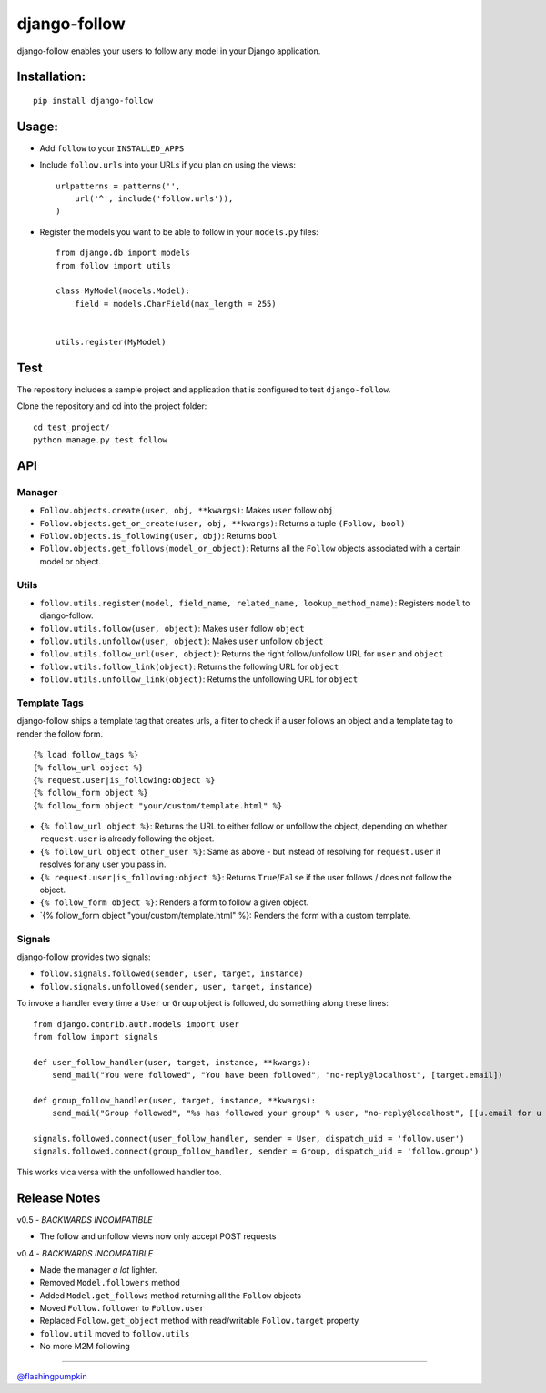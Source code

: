 django-follow
=============

django-follow enables your users to follow any model in your Django
application.

Installation:
-------------

::

    pip install django-follow

Usage:
------


-  Add ``follow`` to your ``INSTALLED_APPS``
-  Include ``follow.urls`` into your URLs if you plan on using the
   views:

   ::

       urlpatterns = patterns('',
           url('^', include('follow.urls')),
       )

-  Register the models you want to be able to follow in your
   ``models.py`` files:

   ::

       from django.db import models
       from follow import utils
       
       class MyModel(models.Model):
           field = models.CharField(max_length = 255)
       
       
       utils.register(MyModel)


Test
----

The repository includes a sample project and application that is
configured to test ``django-follow``.

Clone the repository and cd into the project folder:

::

    cd test_project/
    python manage.py test follow

API
---

Manager
~~~~~~~


-  ``Follow.objects.create(user, obj, **kwargs)``:
   Makes ``user`` follow ``obj``

-  ``Follow.objects.get_or_create(user, obj, **kwargs)``:
   Returns a tuple ``(Follow, bool)``

-  ``Follow.objects.is_following(user, obj)``:
   Returns ``bool``

-  ``Follow.objects.get_follows(model_or_object)``:
   Returns all the ``Follow`` objects associated with a certain model
   or object.


Utils
~~~~~


-  ``follow.utils.register(model, field_name, related_name, lookup_method_name)``:
   Registers ``model`` to django-follow.

-  ``follow.utils.follow(user, object)``:
   Makes ``user`` follow ``object``

-  ``follow.utils.unfollow(user, object)``:
   Makes ``user`` unfollow ``object``

-  ``follow.utils.follow_url(user, object)``:
   Returns the right follow/unfollow URL for ``user`` and ``object``

-  ``follow.utils.follow_link(object)``:
   Returns the following URL for ``object``

-  ``follow.utils.unfollow_link(object)``:
   Returns the unfollowing URL for ``object``


Template Tags
~~~~~~~~~~~~~

django-follow ships a template tag that creates urls, a filter to
check if a user follows an object and a template tag to render the
follow form.

::

    {% load follow_tags %}
    {% follow_url object %}
    {% request.user|is_following:object %}
    {% follow_form object %}
    {% follow_form object "your/custom/template.html" %}


-  ``{% follow_url object %}``:
   Returns the URL to either follow or unfollow the object, depending
   on whether ``request.user`` is already following the object.

-  ``{% follow_url object other_user %}``:
   Same as above - but instead of resolving for ``request.user`` it
   resolves for any user you pass in.

-  ``{% request.user|is_following:object %}``:
   Returns ``True``/``False`` if the user follows / does not follow
   the object.

-  ``{% follow_form object %}``:
   Renders a form to follow a given object.

-  \`{% follow\_form object "your/custom/template.html" %}:
   Renders the form with a custom template.


Signals
~~~~~~~

django-follow provides two signals:


-  ``follow.signals.followed(sender, user, target, instance)``
-  ``follow.signals.unfollowed(sender, user, target, instance)``

To invoke a handler every time a ``User`` or ``Group`` object is
followed, do something along these lines:

::

    from django.contrib.auth.models import User
    from follow import signals
    
    def user_follow_handler(user, target, instance, **kwargs):
        send_mail("You were followed", "You have been followed", "no-reply@localhost", [target.email])
    
    def group_follow_handler(user, target, instance, **kwargs):
        send_mail("Group followed", "%s has followed your group" % user, "no-reply@localhost", [[u.email for u in target.user_set.all()]])
    
    signals.followed.connect(user_follow_handler, sender = User, dispatch_uid = 'follow.user')
    signals.followed.connect(group_follow_handler, sender = Group, dispatch_uid = 'follow.group')

This works vica versa with the unfollowed handler too.

Release Notes
-------------

v0.5 - *BACKWARDS INCOMPATIBLE*


-  The follow and unfollow views now only accept POST requests

v0.4 - *BACKWARDS INCOMPATIBLE*


-  Made the manager *a lot* lighter.
-  Removed ``Model.followers`` method
-  Added ``Model.get_follows`` method returning all the ``Follow``
   objects
-  Moved ``Follow.follower`` to ``Follow.user``
-  Replaced ``Follow.get_object`` method with read/writable
   ``Follow.target`` property
-  ``follow.util`` moved to ``follow.utils``
-  No more M2M following

--------------

`@flashingpumpkin <http://twitter.com/flashingpumpkin>`_


